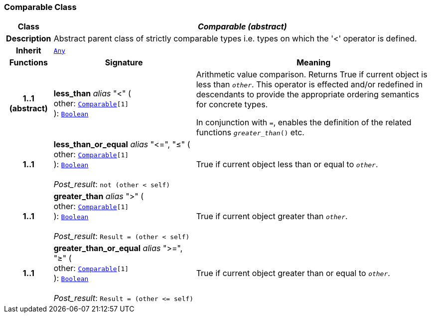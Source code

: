 === Comparable Class

[cols="^1,3,5"]
|===
h|*Class*
2+^h|*__Comparable (abstract)__*

h|*Description*
2+a|Abstract parent class of strictly comparable types i.e. types on which the '<' operator is defined.

h|*Inherit*
2+|`<<_any_class,Any>>`

h|*Functions*
^h|*Signature*
^h|*Meaning*

h|*1..1 +
(abstract)*
|*less_than* __alias__ "<" ( +
other: `<<_comparable_class,Comparable>>[1]` +
): `<<_boolean_class,Boolean>>`
a|Arithmetic value comparison. Returns True if current object is less than `_other_`. This operator is effected and/or redefined in descendants to provide the appropriate ordering semantics for concrete types.

In conjunction with `=`, enables the definition of the related functions `_greater_than_()` etc.

h|*1..1*
|*less_than_or_equal* __alias__ "\<=", "≤" ( +
other: `<<_comparable_class,Comparable>>[1]` +
): `<<_boolean_class,Boolean>>` +
 +
__Post_result__: `not (other < self)`
a|True if current object less than or equal to `_other_`.

h|*1..1*
|*greater_than* __alias__ ">" ( +
other: `<<_comparable_class,Comparable>>[1]` +
): `<<_boolean_class,Boolean>>` +
 +
__Post_result__: `Result = (other < self)`
a|True if current object greater than `_other_`.

h|*1..1*
|*greater_than_or_equal* __alias__ ">=", "≥" ( +
other: `<<_comparable_class,Comparable>>[1]` +
): `<<_boolean_class,Boolean>>` +
 +
__Post_result__: `Result = (other \<= self)`
a|True if current object greater than or equal to `_other_`.
|===
